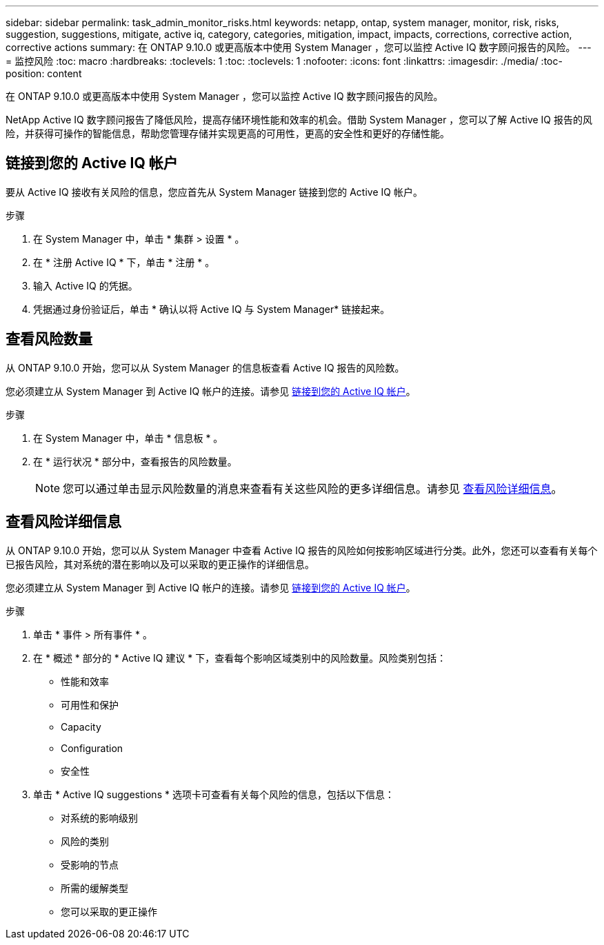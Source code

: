 ---
sidebar: sidebar 
permalink: task_admin_monitor_risks.html 
keywords: netapp, ontap, system manager, monitor, risk, risks, suggestion, suggestions, mitigate, active iq, category, categories, mitigation, impact, impacts, corrections, corrective action, corrective actions 
summary: 在 ONTAP 9.10.0 或更高版本中使用 System Manager ，您可以监控 Active IQ 数字顾问报告的风险。 
---
= 监控风险
:toc: macro
:hardbreaks:
:toclevels: 1
:toc: 
:toclevels: 1
:nofooter: 
:icons: font
:linkattrs: 
:imagesdir: ./media/
:toc-position: content


[role="lead"]
在 ONTAP 9.10.0 或更高版本中使用 System Manager ，您可以监控 Active IQ 数字顾问报告的风险。

NetApp Active IQ 数字顾问报告了降低风险，提高存储环境性能和效率的机会。借助 System Manager ，您可以了解 Active IQ 报告的风险，并获得可操作的智能信息，帮助您管理存储并实现更高的可用性，更高的安全性和更好的存储性能。



== 链接到您的 Active IQ 帐户

要从 Active IQ 接收有关风险的信息，您应首先从 System Manager 链接到您的 Active IQ 帐户。

.步骤
. 在 System Manager 中，单击 * 集群 > 设置 * 。
. 在 * 注册 Active IQ * 下，单击 * 注册 * 。
. 输入 Active IQ 的凭据。
. 凭据通过身份验证后，单击 * 确认以将 Active IQ 与 System Manager* 链接起来。




== 查看风险数量

从 ONTAP 9.10.0 开始，您可以从 System Manager 的信息板查看 Active IQ 报告的风险数。

您必须建立从 System Manager 到 Active IQ 帐户的连接。请参见 <<link_active_iq,链接到您的 Active IQ 帐户>>。

.步骤
. 在 System Manager 中，单击 * 信息板 * 。
. 在 * 运行状况 * 部分中，查看报告的风险数量。
+

NOTE: 您可以通过单击显示风险数量的消息来查看有关这些风险的更多详细信息。请参见 <<view_risk_details,查看风险详细信息>>。





== 查看风险详细信息

从 ONTAP 9.10.0 开始，您可以从 System Manager 中查看 Active IQ 报告的风险如何按影响区域进行分类。此外，您还可以查看有关每个已报告风险，其对系统的潜在影响以及可以采取的更正操作的详细信息。

您必须建立从 System Manager 到 Active IQ 帐户的连接。请参见 <<link_active_iq,链接到您的 Active IQ 帐户>>。

.步骤
. 单击 * 事件 > 所有事件 * 。
. 在 * 概述 * 部分的 * Active IQ 建议 * 下，查看每个影响区域类别中的风险数量。风险类别包括：
+
** 性能和效率
** 可用性和保护
** Capacity
** Configuration
** 安全性


. 单击 * Active IQ suggestions * 选项卡可查看有关每个风险的信息，包括以下信息：
+
** 对系统的影响级别
** 风险的类别
** 受影响的节点
** 所需的缓解类型
** 您可以采取的更正操作



